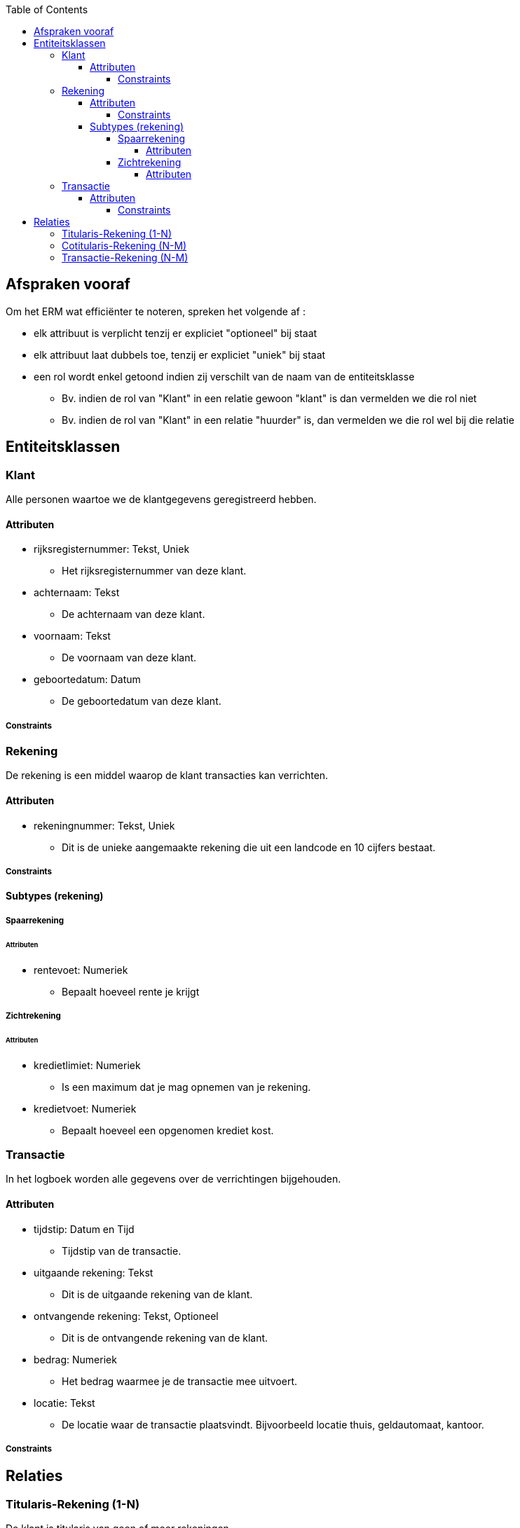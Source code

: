 :toc:
:toclevels: 5

== Afspraken vooraf

Om het ERM wat efficiënter te noteren, spreken het volgende af :

* elk attribuut is verplicht tenzij er expliciet "optioneel" bij staat
* elk attribuut laat dubbels toe, tenzij er expliciet "uniek" bij staat
* een rol wordt enkel getoond indien zij verschilt van de naam van de entiteitsklasse
    ** Bv. indien de rol van "Klant" in een relatie gewoon "klant" is dan vermelden we die rol niet
    ** Bv. indien de rol van "Klant" in een relatie "huurder" is, dan vermelden we die rol wel bij die relatie

== Entiteitsklassen

=== Klant

Alle personen waartoe we de klantgegevens geregistreerd hebben.

==== Attributen

* rijksregisternummer: Tekst, Uniek
    ** Het rijksregisternummer van deze klant.
* achternaam: Tekst
    ** De achternaam van deze klant.
* voornaam: Tekst
    ** De voornaam van deze klant.
* geboortedatum: Datum
    ** De geboortedatum van deze klant.

===== Constraints

=== Rekening

De rekening is een middel waarop de klant transacties kan verrichten.

==== Attributen

* rekeningnummer: Tekst, Uniek
    ** Dit is de unieke aangemaakte rekening die uit een landcode en 10 cijfers bestaat.

===== Constraints

==== Subtypes (rekening)

===== Spaarrekening

====== Attributen

* rentevoet: Numeriek
    ** Bepaalt hoeveel rente je krijgt

===== Zichtrekening

====== Attributen

* kredietlimiet: Numeriek
    ** Is een maximum dat je mag opnemen van je rekening.

* kredietvoet: Numeriek
    ** Bepaalt hoeveel een opgenomen krediet kost.

=== Transactie

In het logboek worden alle gegevens over de verrichtingen bijgehouden.

==== Attributen

* tijdstip: Datum en Tijd
    ** Tijdstip van de transactie.
* uitgaande rekening: Tekst
    ** Dit is de uitgaande rekening van de klant. 
* ontvangende rekening: Tekst, Optioneel 
    ** Dit is de ontvangende rekening van de klant. 
* bedrag: Numeriek
    ** Het bedrag waarmee je de transactie mee uitvoert.
* locatie: Tekst
    ** De locatie waar de transactie plaatsvindt. Bijvoorbeeld locatie thuis, geldautomaat, kantoor.

===== Constraints

== Relaties

=== Titularis-Rekening (1-N)

De klant is titularis van geen of meer rekeningen.

* Elke klant (rol: titularis) kan titularis zijn van één of meerdere rekeningen.
* Elke rekening moet één en enkel één titularis hebben.

=== Cotitularis-Rekening (N-M)

De klant is cotitularis van geen of meer rekeningen.

* Elke klant (rol: cotitularis) kan cotitularis zijn van één of meerdere rekeningen.
* Elke rekening kan één of meerdere cotitularissen hebben.

=== Transactie-Rekening (N-M)

Een transactie bevat gegevens van één of meerdere rekening

* Elke transactie moet gegevens over één of meerdere rekening bevatten.
* Elke rekening kan één of meerdere transacties bevatten.
